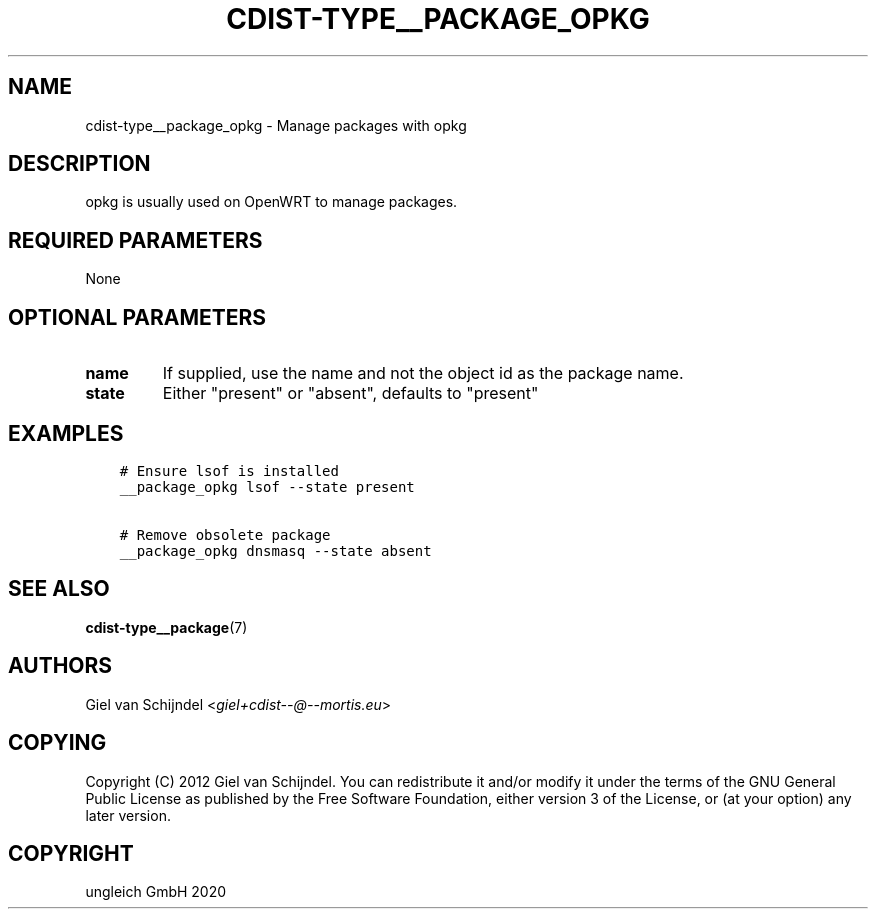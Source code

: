 .\" Man page generated from reStructuredText.
.
.TH "CDIST-TYPE__PACKAGE_OPKG" "7" "Apr 20, 2021" "6.9.6" "cdist"
.
.nr rst2man-indent-level 0
.
.de1 rstReportMargin
\\$1 \\n[an-margin]
level \\n[rst2man-indent-level]
level margin: \\n[rst2man-indent\\n[rst2man-indent-level]]
-
\\n[rst2man-indent0]
\\n[rst2man-indent1]
\\n[rst2man-indent2]
..
.de1 INDENT
.\" .rstReportMargin pre:
. RS \\$1
. nr rst2man-indent\\n[rst2man-indent-level] \\n[an-margin]
. nr rst2man-indent-level +1
.\" .rstReportMargin post:
..
.de UNINDENT
. RE
.\" indent \\n[an-margin]
.\" old: \\n[rst2man-indent\\n[rst2man-indent-level]]
.nr rst2man-indent-level -1
.\" new: \\n[rst2man-indent\\n[rst2man-indent-level]]
.in \\n[rst2man-indent\\n[rst2man-indent-level]]u
..
.SH NAME
.sp
cdist\-type__package_opkg \- Manage packages with opkg
.SH DESCRIPTION
.sp
opkg is usually used on OpenWRT to manage packages.
.SH REQUIRED PARAMETERS
.sp
None
.SH OPTIONAL PARAMETERS
.INDENT 0.0
.TP
.B name
If supplied, use the name and not the object id as the package name.
.TP
.B state
Either "present" or "absent", defaults to "present"
.UNINDENT
.SH EXAMPLES
.INDENT 0.0
.INDENT 3.5
.sp
.nf
.ft C
# Ensure lsof is installed
__package_opkg lsof \-\-state present

# Remove obsolete package
__package_opkg dnsmasq \-\-state absent
.ft P
.fi
.UNINDENT
.UNINDENT
.SH SEE ALSO
.sp
\fBcdist\-type__package\fP(7)
.SH AUTHORS
.sp
Giel van Schijndel <\fI\%giel+cdist\-\-@\-\-mortis.eu\fP>
.SH COPYING
.sp
Copyright (C) 2012 Giel van Schijndel. You can redistribute it
and/or modify it under the terms of the GNU General Public License as
published by the Free Software Foundation, either version 3 of the
License, or (at your option) any later version.
.SH COPYRIGHT
ungleich GmbH 2020
.\" Generated by docutils manpage writer.
.
